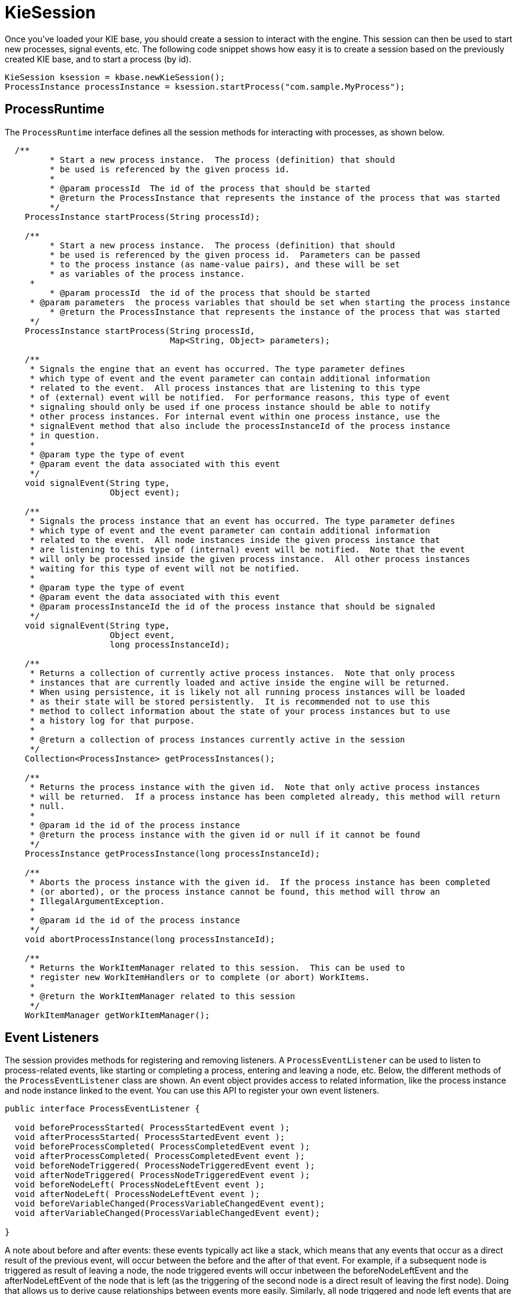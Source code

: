 
= KieSession

Once you've loaded your KIE base, you should create a session to  interact with the engine.
This session can then be used to start new processes, signal events, etc.
The following code snippet shows how easy it is to create a session based on the previously created KIE base, and to start a process (by id).

[source,java]
----

KieSession ksession = kbase.newKieSession();
ProcessInstance processInstance = ksession.startProcess("com.sample.MyProcess");
----

== ProcessRuntime

The `ProcessRuntime` interface defines all the session methods for interacting with processes, as shown below.

[source,java]
----

  /**
	 * Start a new process instance.  The process (definition) that should
	 * be used is referenced by the given process id.
	 *
	 * @param processId  The id of the process that should be started
	 * @return the ProcessInstance that represents the instance of the process that was started
	 */
    ProcessInstance startProcess(String processId);

    /**
	 * Start a new process instance.  The process (definition) that should
	 * be used is referenced by the given process id.  Parameters can be passed
	 * to the process instance (as name-value pairs), and these will be set
	 * as variables of the process instance.
     *
	 * @param processId  the id of the process that should be started
     * @param parameters  the process variables that should be set when starting the process instance
	 * @return the ProcessInstance that represents the instance of the process that was started
     */
    ProcessInstance startProcess(String processId,
                                 Map<String, Object> parameters);

    /**
     * Signals the engine that an event has occurred. The type parameter defines
     * which type of event and the event parameter can contain additional information
     * related to the event.  All process instances that are listening to this type
     * of (external) event will be notified.  For performance reasons, this type of event
     * signaling should only be used if one process instance should be able to notify
     * other process instances. For internal event within one process instance, use the
     * signalEvent method that also include the processInstanceId of the process instance
     * in question.
     *
     * @param type the type of event
     * @param event the data associated with this event
     */
    void signalEvent(String type,
                     Object event);

    /**
     * Signals the process instance that an event has occurred. The type parameter defines
     * which type of event and the event parameter can contain additional information
     * related to the event.  All node instances inside the given process instance that
     * are listening to this type of (internal) event will be notified.  Note that the event
     * will only be processed inside the given process instance.  All other process instances
     * waiting for this type of event will not be notified.
     *
     * @param type the type of event
     * @param event the data associated with this event
     * @param processInstanceId the id of the process instance that should be signaled
     */
    void signalEvent(String type,
                     Object event,
                     long processInstanceId);

    /**
     * Returns a collection of currently active process instances.  Note that only process
     * instances that are currently loaded and active inside the engine will be returned.
     * When using persistence, it is likely not all running process instances will be loaded
     * as their state will be stored persistently.  It is recommended not to use this
     * method to collect information about the state of your process instances but to use
     * a history log for that purpose.
     *
     * @return a collection of process instances currently active in the session
     */
    Collection<ProcessInstance> getProcessInstances();

    /**
     * Returns the process instance with the given id.  Note that only active process instances
     * will be returned.  If a process instance has been completed already, this method will return
     * null.
     *
     * @param id the id of the process instance
     * @return the process instance with the given id or null if it cannot be found
     */
    ProcessInstance getProcessInstance(long processInstanceId);

    /**
     * Aborts the process instance with the given id.  If the process instance has been completed
     * (or aborted), or the process instance cannot be found, this method will throw an
     * IllegalArgumentException.
     *
     * @param id the id of the process instance
     */
    void abortProcessInstance(long processInstanceId);

    /**
     * Returns the WorkItemManager related to this session.  This can be used to
     * register new WorkItemHandlers or to complete (or abort) WorkItems.
     *
     * @return the WorkItemManager related to this session
     */
    WorkItemManager getWorkItemManager();
----

== Event Listeners

The session provides methods for registering and removing listeners.
A `ProcessEventListener` can be used to listen to process-related events, like starting or completing a process, entering and leaving a node, etc.
Below, the different methods of the `ProcessEventListener` class are shown.
An event object provides access to related information, like the process instance and node instance linked to the event.
You can use this API to register your own event listeners.

[source,java]
----
public interface ProcessEventListener {

  void beforeProcessStarted( ProcessStartedEvent event );
  void afterProcessStarted( ProcessStartedEvent event );
  void beforeProcessCompleted( ProcessCompletedEvent event );
  void afterProcessCompleted( ProcessCompletedEvent event );
  void beforeNodeTriggered( ProcessNodeTriggeredEvent event );
  void afterNodeTriggered( ProcessNodeTriggeredEvent event );
  void beforeNodeLeft( ProcessNodeLeftEvent event );
  void afterNodeLeft( ProcessNodeLeftEvent event );
  void beforeVariableChanged(ProcessVariableChangedEvent event);
  void afterVariableChanged(ProcessVariableChangedEvent event);

}
----

A note about before and after events: these events typically act like a stack, which means that any events that occur as a direct result of the previous event, will occur between the before and the after of that event.
For example, if a subsequent node is triggered as result of leaving a node, the node triggered events will occur inbetween the beforeNodeLeftEvent and the afterNodeLeftEvent of the node that is left (as the triggering of the second node is a direct result of leaving the first node).  Doing that allows us to derive cause relationships between events more easily.
Similarly, all node triggered and node left events that are the direct result of starting a process will occur between the beforeProcessStarted and afterProcessStarted events.
In general, if you just want to be notified when a particular event occurs, you should be looking at the before events only (as they occur immediately before the event actually occurs). When only looking at the after events, one might get the impression that the events are fired in the wrong order, but because the after events are triggered as a  stack (after events will only fire when all events that were triggered as a result of this event have already fired).  After events should only be used if you want to make sure that all processing related to this has ended (for example, when you want to be notified when starting of a particular process instance has ended.

Also note that not all nodes always generate node triggered and/or node left events.
Depending on the type of node, some nodes might only generate node left events, others might only generate node triggered events.
Catching intermediate events for example are not generating triggered events (they are only generating left events, as they are not really triggered by another node, rather activated from outside).  Similarly, throwing intermediate events are not generating left events (they are only generating  triggered events, as they are not really left, as they have no outgoing connection).

jBPM out-of-the-box provides a listener that can be used to create an audit log (either to the console or the a file on the file system).  This audit log contains all the different events that occurred at runtime so it's easy to figure out what happened.
Note that these loggers should only be used for debugging purposes.
The following logger implementations are supported by default:

. Console logger: This logger writes out all the events to the console.
. File logger: This logger writes out all the events to a file using an XML representation.
  This log file might then be used in the IDE to generate a tree-based visualization of the events that occurred during execution.
. Threaded file logger: Because a file logger writes the events to disk only when closing the logger or when the number of events in the logger reaches a predefined level, it cannot be used when debugging processes at runtime.
  A threaded file logger writes the events to a file after a specified time interval, making it possible to use the logger to visualize the progress in realtime, while debugging processes.

The `KieServices` lets you add a `KieRuntimeLogger` to your session, as shown below.
When creating a console logger, the KIE session for which the logger needs to be created must be passed as an argument.
The file logger also requires the name of the log file to be created, and the threaded file logger requires the interval (in milliseconds) after which the events should be saved.
You should always close the logger at the end of your application.

[source,java,subs="attributes+"]
----

  import org.kie.api.KieServices;
  import org.kie.api.logger.KieRuntimeLogger;
  ...
  KieRuntimeLogger logger = KieServices.Factory.get().getLoggers().newFileLogger(ksession, "test");
  // add invocations to the {ENGINE} here,
  // e.g. ksession.startProcess(processId);
  ...
  logger.close();
----

The log file that is created by the file-based loggers contains an XML-based overview of all the events that occurred at runtime.
It can be opened in Eclipse,  using the Audit View in the Drools Eclipse plugin, where the events are visualized as a tree.
Events that occur between the before and after event are shown as children of that event.
The following screenshot shows a simple example, where a process is started, resulting in the activation of the Start node, an Action node and an End node, after which the process was completed.


image::jbpmImages/CoreEngine/AuditView.png[]

== Correlation Keys

A common requirement when working with processes is ability to assign a given process instance some sort of business identifier that can be later on referenced without knowing the actual (generated) id of the process instance.
To provide such capabilities, jBPM allows to use CorrelationKey that is composed of CorrelationProperties.
CorrelationKey can have either single property describing it (which is in most cases) but it can be represented as multi valued properties set.

Correlation capabilities are provided as part of interface
[source,java]
----
CorrelationAwareProcessRuntime
----

that exposes following methods:

[source,java]
----

      /**
      * Start a new process instance.  The process (definition) that should
      * be used is referenced by the given process id.  Parameters can be passed
      * to the process instance (as name-value pairs), and these will be set
      * as variables of the process instance.
      *
      * @param processId  the id of the process that should be started
      * @param correlationKey custom correlation key that can be used to identify process instance
      * @param parameters  the process variables that should be set when starting the process instance
      * @return the ProcessInstance that represents the instance of the process that was started
      */
      ProcessInstance startProcess(String processId, CorrelationKey correlationKey, Map<String, Object> parameters);

      /**
      * Creates a new process instance (but does not yet start it).  The process
      * (definition) that should be used is referenced by the given process id.
      * Parameters can be passed to the process instance (as name-value pairs),
      * and these will be set as variables of the process instance.  You should only
      * use this method if you need a reference to the process instance before actually
      * starting it.  Otherwise, use startProcess.
      *
      * @param processId  the id of the process that should be started
      * @param correlationKey custom correlation key that can be used to identify process instance
      * @param parameters  the process variables that should be set when creating the process instance
      * @return the ProcessInstance that represents the instance of the process that was created (but not yet started)
      */
      ProcessInstance createProcessInstance(String processId, CorrelationKey correlationKey, Map<String, Object> parameters);

      /**
      * Returns the process instance with the given correlationKey.  Note that only active process instances
      * will be returned.  If a process instance has been completed already, this method will return
      * null.
      *
      * @param correlationKey the custom correlation key assigned when process instance was created
      * @return the process instance with the given id or null if it cannot be found
      */
      ProcessInstance getProcessInstance(CorrelationKey correlationKey);
----

Correlation is usually used with long running processes and thus require persistence to be enabled to be able to permanently store correlation information.

== Threads

In the following text, we will refer to two types of "multi-threading":  _logical_ and _technical_.
 _Technical multi-threading_ is what happens when multiple  threads or processes are started on a computer, for example by a Java or  C program. _Logical multi-threading_ is what we see in  a BPM process after the process reaches a parallel gateway, for  example.
From a functional standpoint, the original process will then split  into two processes that are executed in a parallel fashion.

Of course, the {ENGINE} supports logical multi-threading: for example,  processes that include a parallel gateway.
We've chosen to implement logical  multi-threading using one thread: a jBPM process that includes logical multi-threading  will only be executed in one technical thread.
The main reason for doing  this is that multiple (technical) threads need to be be able to communicate  state information with each other if they are working on the same process.
This requirement brings with it a number of complications.
While it might  seem that multi-threading would bring performance benefits with it, the extra  logic needed to make sure the different threads work together well means  that this is not guaranteed.
There is also the extra overhead incurred because  we need to avoid race conditions and deadlocks.

In general, the {ENGINE} executes actions in serial.
For example,  when the engine encounters a script task in a process, it will synchronously  execute that script and wait for it to complete before continuing execution.
Similarly, if a process encounters a parallel gateway, it will sequentially  trigger each of the outgoing branches, one after the other.
This is possible  since execution is almost always instantaneous, meaning that it is extremely  fast and produces almost no overhead.
As a result, the user will usually  not even notice this.
Similarly, action scripts in a process are also synchronously executed, and the engine will wait for them to finish before continuing the  process.
For example, doing a `Thread.sleep(...)` as part of  a script will not make the engine continue execution elsewhere but will  block the engine thread during that period.

The same principle applies to service tasks.
When a service task is  reached in a process, the engine will also invoke the handler of this service  synchronously.
The engine will wait for the `completeWorkItem(...)`  method to return before continuing execution.
It is important that your  service handler executes your service asynchronously if its execution is  not instantaneous.

An example of this would be a service task that invokes an external  service.
Since the delay in invoking this service remotely and waiting for  the results might be too long, it might be a good idea to invoke this service  asynchronously.
This means that the handler will only invoke the service  and will notify the engine later when the results are available.
In the  mean time, the {ENGINE} then continues execution of the process.


Human tasks are a typical example of a service that needs to be invoked  asynchronously, as we don't want the engine to wait until a human actor  has responded to the request.
The human task handler will only create a new task  (on the task list of the assigned actor) when the human task node is triggered.
The engine will then be able to continue execution on the rest of the process  (if necessary) and the handler will notify the engine asynchronously when  the user has completed the task.
